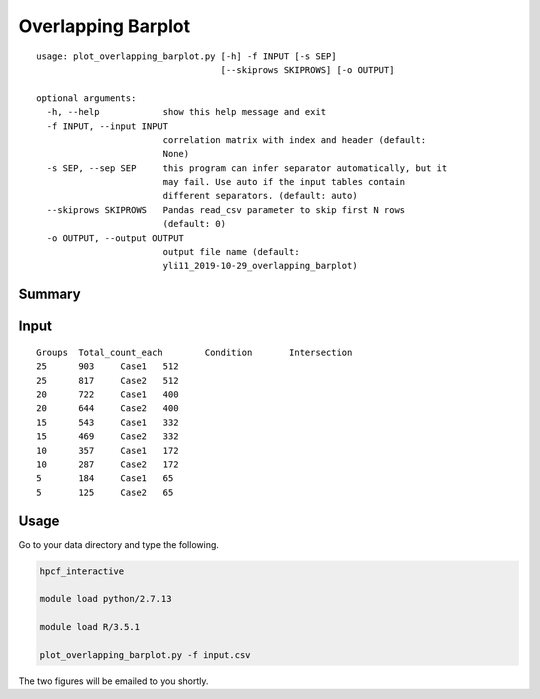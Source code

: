 Overlapping Barplot
===================

::

	usage: plot_overlapping_barplot.py [-h] -f INPUT [-s SEP]
	                                   [--skiprows SKIPROWS] [-o OUTPUT]

	optional arguments:
	  -h, --help            show this help message and exit
	  -f INPUT, --input INPUT
	                        correlation matrix with index and header (default:
	                        None)
	  -s SEP, --sep SEP     this program can infer separator automatically, but it
	                        may fail. Use auto if the input tables contain
	                        different separators. (default: auto)
	  --skiprows SKIPROWS   Pandas read_csv parameter to skip first N rows
	                        (default: 0)
	  -o OUTPUT, --output OUTPUT
	                        output file name (default:
	                        yli11_2019-10-29_overlapping_barplot)

Summary
^^^^^^^


.. image:: ../../images/overlapping_barplot_full.PNG
	:align: center


.. image:: ../../images/overlapping_barplot_hafl.PNG
	:align: center


Input
^^^^^^

::

	Groups	Total_count_each	Condition	Intersection
	25	903	Case1	512
	25	817	Case2	512
	20	722	Case1	400
	20	644	Case2	400
	15	543	Case1	332
	15	469	Case2	332
	10	357	Case1	172
	10	287	Case2	172
	5	184	Case1	65
	5	125	Case2	65


Usage
^^^^^

Go to your data directory and type the following.


.. code:: bash

	hpcf_interactive

	module load python/2.7.13

	module load R/3.5.1

	plot_overlapping_barplot.py -f input.csv

The two figures will be emailed to you shortly.








